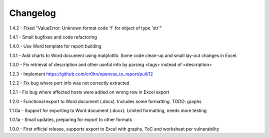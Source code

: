 Changelog
=========

1.4.2  - Fixed "ValueError: Unknown format code 'f' for object of type 'str'"

1.4.1  - Small bugfixes and code refactoring

1.4.0  - Use Word template for report building

1.3.1  - Add charts to Word document using matplotlib. Some code clean-up and small lay-out changes in Excel.

1.3.0  - Fix retrieval of description and other useful info by parsing <tags> instead of <description>

1.2.3  - Implement https://github.com/cr0hn/openvas_to_report/pull/12

1.2.2  - Fix bug where port info was not correctly extracted

1.2.1  - Fix bug where affected hosts were added on wrong row in Excel export

1.2.0  - Functional export to Word document (.docx). Includes some formatting. TODO: graphs

1.1.0a - Support for exporting to Word document (.docx). Limited formatting, needs more testing

1.0.1a - Small updates, preparing for export to other formats

1.0.0  - First official release, supports export to Excel with graphs, ToC and worksheet per vulnerability

